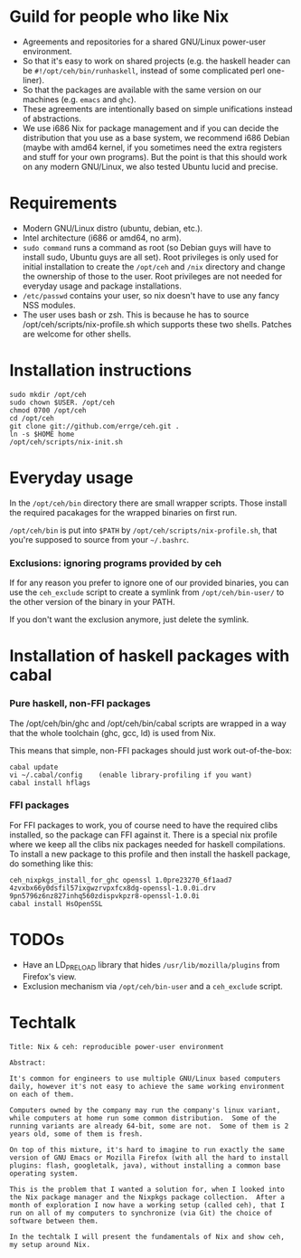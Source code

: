 * Guild for people who like Nix
+ Agreements and repositories for a shared GNU/Linux power-user environment.
+ So that it's easy to work on shared projects (e.g. the haskell
  header can be =#!/opt/ceh/bin/runhaskell=, instead of some
  complicated perl one-liner).
+ So that the packages are available with the same version on our
  machines (e.g. =emacs= and =ghc=).
+ These agreements are intentionally based on simple unifications
  instead of abstractions.
+ We use i686 Nix for package management and if you can decide the
  distribution that you use as a base system, we recommend i686 Debian
  (maybe with amd64 kernel, if you sometimes need the extra registers
  and stuff for your own programs).  But the point is that this should
  work on any modern GNU/Linux, we also tested Ubuntu lucid and precise.


* Requirements
+ Modern GNU/Linux distro (ubuntu, debian, etc.).
+ Intel architecture (i686 or amd64, no arm).
+ =sudo command= runs a command as root (so Debian guys will have to
  install sudo, Ubuntu guys are all set).  Root privileges is only
  used for initial installation to create the =/opt/ceh= and =/nix=
  directory and change the ownership of those to the user.  Root
  privileges are not needed for everyday usage and package
  installations.
+ =/etc/passwd= contains your user, so nix doesn't have to use any
  fancy NSS modules.
+ The user uses bash or zsh.  This is because he has to source
  /opt/ceh/scripts/nix-profile.sh which supports these two shells.
  Patches are welcome for other shells.


* Installation instructions
: sudo mkdir /opt/ceh
: sudo chown $USER. /opt/ceh
: chmod 0700 /opt/ceh
: cd /opt/ceh
: git clone git://github.com/errge/ceh.git .
: ln -s $HOME home
: /opt/ceh/scripts/nix-init.sh


* Everyday usage
In the =/opt/ceh/bin= directory there are small wrapper scripts.  Those
install the required pacakages for the wrapped binaries on first run.

=/opt/ceh/bin= is put into =$PATH= by =/opt/ceh/scripts/nix-profile.sh=,
that you're supposed to source from your =~/.bashrc=.

*** Exclusions: ignoring programs provided by ceh
If for any reason you prefer to ignore one of our provided binaries,
you can use the =ceh_exclude= script to create a symlink from
=/opt/ceh/bin-user/= to the other version of the binary in your PATH.

If you don't want the exclusion anymore, just delete the symlink.


* Installation of haskell packages with cabal
*** Pure haskell, non-FFI packages

The /opt/ceh/bin/ghc and /opt/ceh/bin/cabal scripts are wrapped in a
way that the whole toolchain (ghc, gcc, ld) is used from Nix.

This means that simple, non-FFI packages should just work out-of-the-box:
: cabal update
: vi ~/.cabal/config    (enable library-profiling if you want)
: cabal install hflags

*** FFI packages
For FFI packages to work, you of course need to have the required
clibs installed, so the package can FFI against it.  There is a
special nix profile where we keep all the clibs nix packages needed
for haskell compilations.  To install a new package to this profile
and then install the haskell package, do something like this:
: ceh_nixpkgs_install_for_ghc openssl 1.0pre23270_6f1aad7 4zvxbx66y0dsfil57ixgwzrvpxfcx8dg-openssl-1.0.0i.drv 9pn5796z6nz827inhq560zdispvkpzr8-openssl-1.0.0i
: cabal install HsOpenSSL


* TODOs
+ Have an LD_PRELOAD library that hides =/usr/lib/mozilla/plugins= from Firefox's view.
+ Exclusion mechanism via =/opt/ceh/bin-user= and a =ceh_exclude= script.


* Techtalk
: Title: Nix & ceh: reproducible power-user environment
:
: Abstract:
:
: It's common for engineers to use multiple GNU/Linux based computers
: daily, however it's not easy to achieve the same working environment
: on each of them.
:
: Computers owned by the company may run the company's linux variant,
: while computers at home run some common distribution.  Some of the
: running variants are already 64-bit, some are not.  Some of them is 2
: years old, some of them is fresh.
:
: On top of this mixture, it's hard to imagine to run exactly the same
: version of GNU Emacs or Mozilla Firefox (with all the hard to install
: plugins: flash, googletalk, java), without installing a common base
: operating system.
:
: This is the problem that I wanted a solution for, when I looked into
: the Nix package manager and the Nixpkgs package collection.  After a
: month of exploration I now have a working setup (called ceh), that I
: run on all of my computers to synchronize (via Git) the choice of
: software between them.
:
: In the techtalk I will present the fundamentals of Nix and show ceh,
: my setup around Nix.
